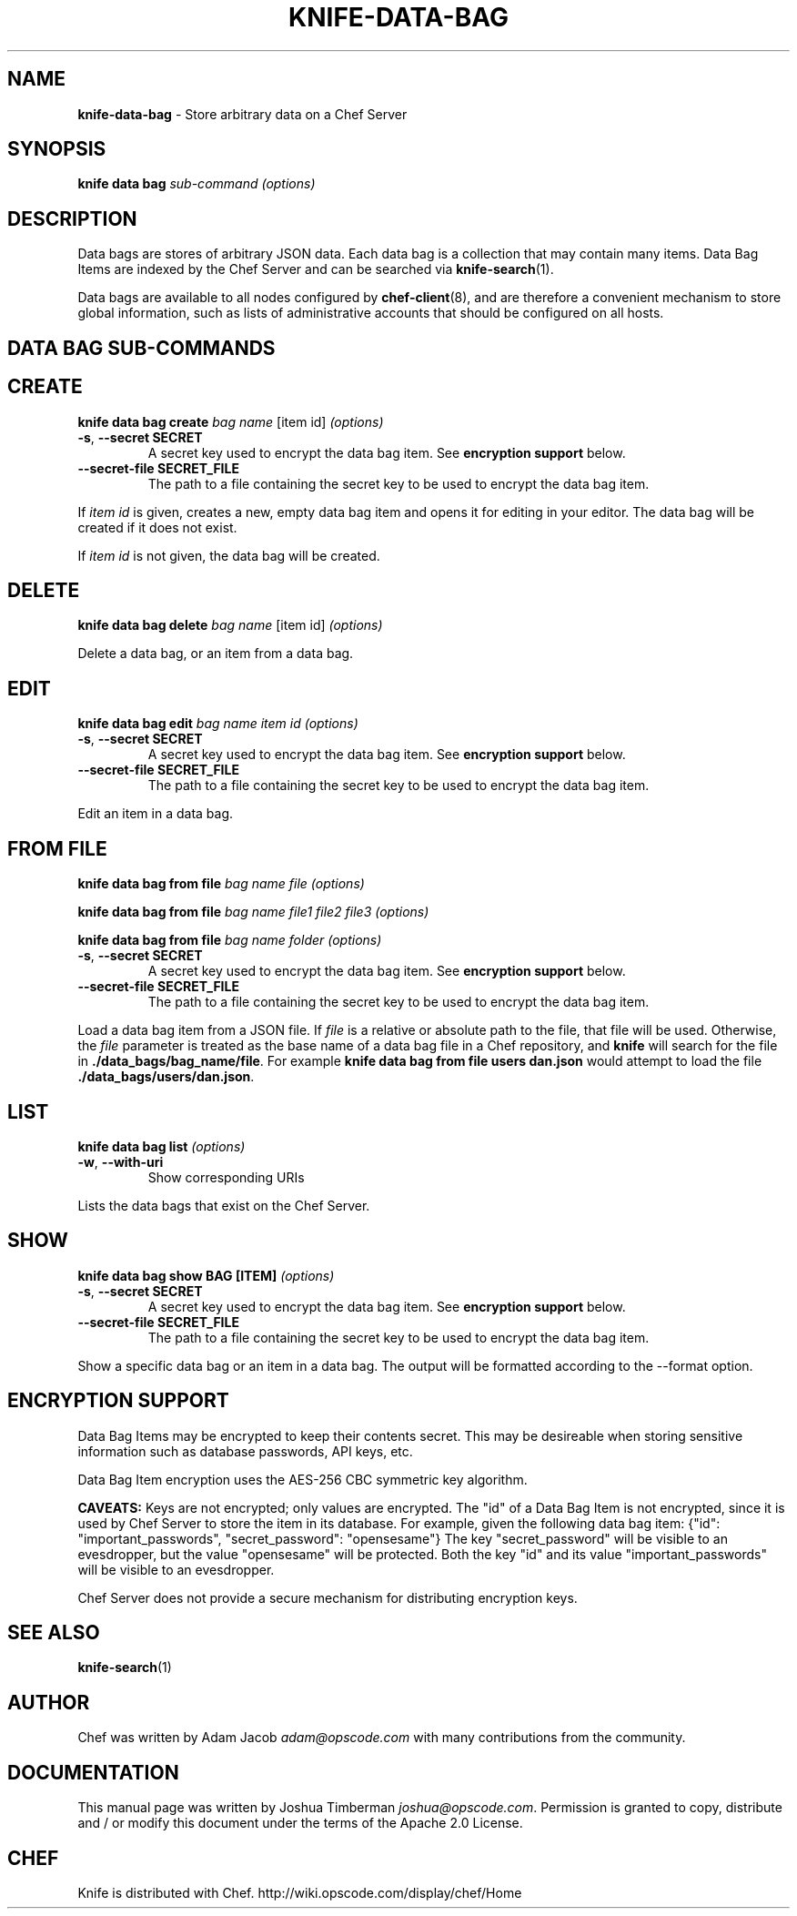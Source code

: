 .\" generated with Ronn/v0.7.3
.\" http://github.com/rtomayko/ronn/tree/0.7.3
.
.TH "KNIFE\-DATA\-BAG" "1" "August 2014" "Chef 10.34.0" "Chef Manual"
.
.SH "NAME"
\fBknife\-data\-bag\fR \- Store arbitrary data on a Chef Server
.
.SH "SYNOPSIS"
\fBknife\fR \fBdata bag\fR \fIsub\-command\fR \fI(options)\fR
.
.SH "DESCRIPTION"
Data bags are stores of arbitrary JSON data\. Each data bag is a collection that may contain many items\. Data Bag Items are indexed by the Chef Server and can be searched via \fBknife\-search\fR(1)\.
.
.P
Data bags are available to all nodes configured by \fBchef\-client\fR(8), and are therefore a convenient mechanism to store global information, such as lists of administrative accounts that should be configured on all hosts\.
.
.SH "DATA BAG SUB\-COMMANDS"
.
.SH "CREATE"
\fBknife data bag create\fR \fIbag name\fR [item id] \fI(options)\fR
.
.TP
\fB\-s\fR, \fB\-\-secret SECRET\fR
A secret key used to encrypt the data bag item\. See \fBencryption support\fR below\.
.
.TP
\fB\-\-secret\-file SECRET_FILE\fR
The path to a file containing the secret key to be used to encrypt the data bag item\.
.
.P
If \fIitem id\fR is given, creates a new, empty data bag item and opens it for editing in your editor\. The data bag will be created if it does not exist\.
.
.P
If \fIitem id\fR is not given, the data bag will be created\.
.
.SH "DELETE"
\fBknife data bag delete\fR \fIbag name\fR [item id] \fI(options)\fR
.
.P
Delete a data bag, or an item from a data bag\.
.
.SH "EDIT"
\fBknife data bag edit\fR \fIbag name\fR \fIitem id\fR \fI(options)\fR
.
.TP
\fB\-s\fR, \fB\-\-secret SECRET\fR
A secret key used to encrypt the data bag item\. See \fBencryption support\fR below\.
.
.TP
\fB\-\-secret\-file SECRET_FILE\fR
The path to a file containing the secret key to be used to encrypt the data bag item\.
.
.P
Edit an item in a data bag\.
.
.SH "FROM FILE"
\fBknife data bag from file\fR \fIbag name\fR \fIfile\fR \fI(options)\fR
.
.P
\fBknife data bag from file\fR \fIbag name\fR \fIfile1\fR \fIfile2\fR \fIfile3\fR \fI(options)\fR
.
.P
\fBknife data bag from file\fR \fIbag name\fR \fIfolder\fR \fI(options)\fR
.
.TP
\fB\-s\fR, \fB\-\-secret SECRET\fR
A secret key used to encrypt the data bag item\. See \fBencryption support\fR below\.
.
.TP
\fB\-\-secret\-file SECRET_FILE\fR
The path to a file containing the secret key to be used to encrypt the data bag item\.
.
.P
Load a data bag item from a JSON file\. If \fIfile\fR is a relative or absolute path to the file, that file will be used\. Otherwise, the \fIfile\fR parameter is treated as the base name of a data bag file in a Chef repository, and \fBknife\fR will search for the file in \fB\./data_bags/bag_name/file\fR\. For example \fBknife data bag from file users dan\.json\fR would attempt to load the file \fB\./data_bags/users/dan\.json\fR\.
.
.SH "LIST"
\fBknife data bag list\fR \fI(options)\fR
.
.TP
\fB\-w\fR, \fB\-\-with\-uri\fR
Show corresponding URIs
.
.P
Lists the data bags that exist on the Chef Server\.
.
.SH "SHOW"
\fBknife data bag show BAG [ITEM]\fR \fI(options)\fR
.
.TP
\fB\-s\fR, \fB\-\-secret SECRET\fR
A secret key used to encrypt the data bag item\. See \fBencryption support\fR below\.
.
.TP
\fB\-\-secret\-file SECRET_FILE\fR
The path to a file containing the secret key to be used to encrypt the data bag item\.
.
.P
Show a specific data bag or an item in a data bag\. The output will be formatted according to the \-\-format option\.
.
.SH "ENCRYPTION SUPPORT"
Data Bag Items may be encrypted to keep their contents secret\. This may be desireable when storing sensitive information such as database passwords, API keys, etc\.
.
.P
Data Bag Item encryption uses the AES\-256 CBC symmetric key algorithm\.
.
.P
\fBCAVEATS:\fR Keys are not encrypted; only values are encrypted\. The "id" of a Data Bag Item is not encrypted, since it is used by Chef Server to store the item in its database\. For example, given the following data bag item: {"id": "important_passwords", "secret_password": "opensesame"} The key "secret_password" will be visible to an evesdropper, but the value "opensesame" will be protected\. Both the key "id" and its value "important_passwords" will be visible to an evesdropper\.
.
.P
Chef Server does not provide a secure mechanism for distributing encryption keys\.
.
.SH "SEE ALSO"
\fBknife\-search\fR(1)
.
.SH "AUTHOR"
Chef was written by Adam Jacob \fIadam@opscode\.com\fR with many contributions from the community\.
.
.SH "DOCUMENTATION"
This manual page was written by Joshua Timberman \fIjoshua@opscode\.com\fR\. Permission is granted to copy, distribute and / or modify this document under the terms of the Apache 2\.0 License\.
.
.SH "CHEF"
Knife is distributed with Chef\. http://wiki\.opscode\.com/display/chef/Home
